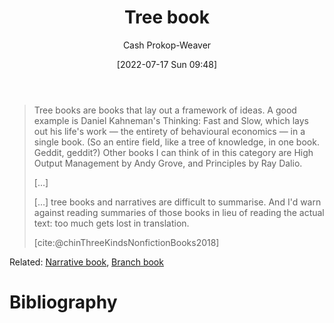:PROPERTIES:
:ID:       3784b9a9-ad2f-4537-864a-7362f21cd014
:LAST_MODIFIED: [2023-11-16 Thu 08:14]
:END:
#+title: Tree book
#+hugo_custom_front_matter: :slug "3784b9a9-ad2f-4537-864a-7362f21cd014"
#+author: Cash Prokop-Weaver
#+date: [2022-07-17 Sun 09:48]
#+filetags: :hastodo:concept:

#+begin_quote
Tree books are books that lay out a framework of ideas. A good example is Daniel Kahneman's Thinking: Fast and Slow, which lays out his life's work — the entirety of behavioural economics — in a single book. (So an entire field, like a tree of knowledge, in one book. Geddit, geddit?) Other books I can think of in this category are High Output Management by Andy Grove, and Principles by Ray Dalio.

[...]

[...] tree books and narratives are difficult to summarise. And I'd warn against reading summaries of those books in lieu of reading the actual text: too much gets lost in translation.

[cite:@chinThreeKindsNonfictionBooks2018]
#+end_quote

Related: [[id:4ac6dd25-cd22-4a7d-b41a-7881c7eb33e8][Narrative book]], [[id:065a0303-c2d3-40a0-a8fb-793f19f02526][Branch book]]
* Flashcards :noexport:
** Definition ([[id:4c9b1bbf-2a4b-43fa-a266-b559c018d80e][Cedric Chin]]) :fc:
:PROPERTIES:
:ID:       c4368fb8-a26f-4a72-9140-f63bdc06d288
:ANKI_NOTE_ID: 1640627827897
:FC_CREATED: 2021-12-27T17:57:07Z
:FC_TYPE:  double
:END:
:REVIEW_DATA:
| position | ease | box | interval | due                  |
|----------+------+-----+----------+----------------------|
| back     | 2.65 |  10 |   509.20 | 2024-11-08T19:09:34Z |
| front    | 2.65 |   9 |   697.13 | 2025-10-13T19:25:45Z |
:END:
[[id:3784b9a9-ad2f-4537-864a-7362f21cd014][Tree book]]
*** Back
Books that lay out a framework of ideas
*** Source
[cite:@chinThreeKindsNonfictionBooks2018]
** Example(s) ([[id:4c9b1bbf-2a4b-43fa-a266-b559c018d80e][Cedric Chin]]) :fc:
:PROPERTIES:
:ID:       bc9b8e5f-4701-46ad-b541-5eb59e3ccb4c
:ANKI_NOTE_ID: 1658076800655
:FC_CREATED: 2022-07-17T16:53:20Z
:FC_TYPE:  double
:END:
:REVIEW_DATA:
| position | ease | box | interval | due                  |
|----------+------+-----+----------+----------------------|
| front    | 2.65 |   8 |   453.18 | 2024-08-28T05:41:42Z |
| back     | 2.80 |   8 |   798.34 | 2025-12-23T16:18:36Z |
:END:
[[id:3784b9a9-ad2f-4537-864a-7362f21cd014][Tree book]]
*** Back
- [[id:c605b581-d3f9-4eed-a296-f7d72b580db3][Ray Dalio | Principles]]
- [[id:84e0e30f-a362-4aae-b540-4541e00af0a8][Marcus Aurelius Antoninus | The Meditations of the Emperor Marcus Antoninus]]
- High output management
*** TODO Make high output management into a link
SCHEDULED: <2023-10-19 Thu>
*** Source
[cite:@chinThreeKindsNonfictionBooks2018]
* Bibliography
#+print_bibliography:
